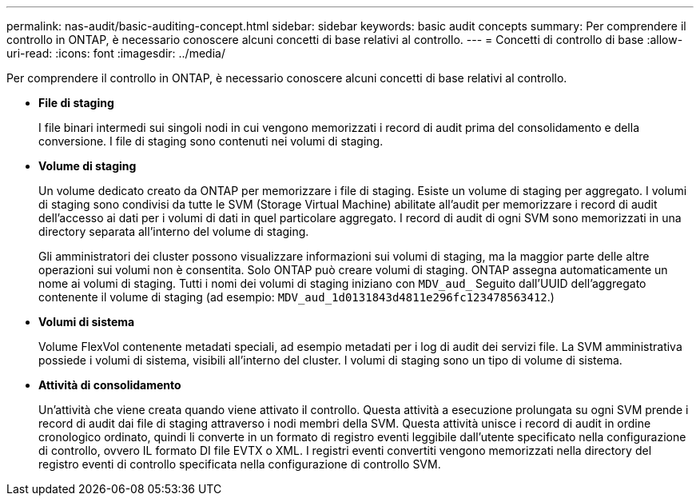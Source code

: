 ---
permalink: nas-audit/basic-auditing-concept.html 
sidebar: sidebar 
keywords: basic audit concepts 
summary: Per comprendere il controllo in ONTAP, è necessario conoscere alcuni concetti di base relativi al controllo. 
---
= Concetti di controllo di base
:allow-uri-read: 
:icons: font
:imagesdir: ../media/


[role="lead"]
Per comprendere il controllo in ONTAP, è necessario conoscere alcuni concetti di base relativi al controllo.

* *File di staging*
+
I file binari intermedi sui singoli nodi in cui vengono memorizzati i record di audit prima del consolidamento e della conversione. I file di staging sono contenuti nei volumi di staging.

* *Volume di staging*
+
Un volume dedicato creato da ONTAP per memorizzare i file di staging. Esiste un volume di staging per aggregato. I volumi di staging sono condivisi da tutte le SVM (Storage Virtual Machine) abilitate all'audit per memorizzare i record di audit dell'accesso ai dati per i volumi di dati in quel particolare aggregato. I record di audit di ogni SVM sono memorizzati in una directory separata all'interno del volume di staging.

+
Gli amministratori dei cluster possono visualizzare informazioni sui volumi di staging, ma la maggior parte delle altre operazioni sui volumi non è consentita. Solo ONTAP può creare volumi di staging. ONTAP assegna automaticamente un nome ai volumi di staging. Tutti i nomi dei volumi di staging iniziano con `MDV_aud_` Seguito dall'UUID dell'aggregato contenente il volume di staging (ad esempio: `MDV_aud_1d0131843d4811e296fc123478563412`.)

* *Volumi di sistema*
+
Volume FlexVol contenente metadati speciali, ad esempio metadati per i log di audit dei servizi file. La SVM amministrativa possiede i volumi di sistema, visibili all'interno del cluster. I volumi di staging sono un tipo di volume di sistema.

* *Attività di consolidamento*
+
Un'attività che viene creata quando viene attivato il controllo. Questa attività a esecuzione prolungata su ogni SVM prende i record di audit dai file di staging attraverso i nodi membri della SVM. Questa attività unisce i record di audit in ordine cronologico ordinato, quindi li converte in un formato di registro eventi leggibile dall'utente specificato nella configurazione di controllo, ovvero IL formato DI file EVTX o XML. I registri eventi convertiti vengono memorizzati nella directory del registro eventi di controllo specificata nella configurazione di controllo SVM.


